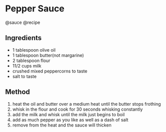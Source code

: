 * Pepper Sauce
@sauce @recipe

** Ingredients

- 1 tablespoon olive oil
- 1 tablespoon butter(not margarine)
- 2 tablespoon flour
- 11/2 cups milk
- crushed mixed peppercorns to taste
- salt to taste

** Method

1. heat the oil and butter over a medium heat until the butter stops frothing
2. whisk in the flour and cook for 30 seconds whisking constantly
3. add the milk and whisk until the milk just begins to boil
4. add as much pepper as you like as well as a dash of salt
5. remove from the heat and the sauce will thicken
